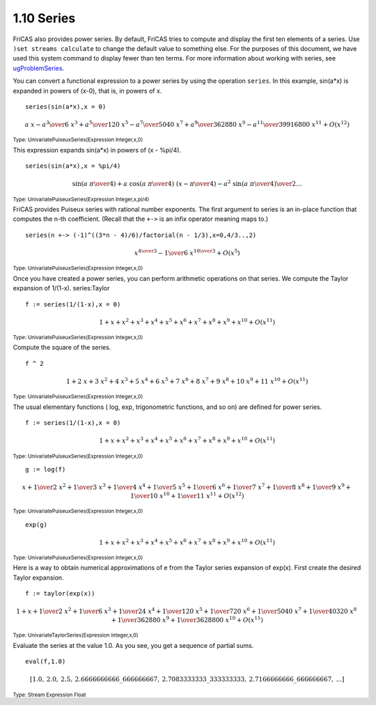 .. status: ok


1.10 Series
-----------

FriCAS also provides power series. By default, FriCAS tries
to compute and display the first ten elements of a series. Use 
``)set streams calculate`` to change the default value to something else. 
For the purposes of this document, we have used this system command to 
display fewer than ten terms. For more information about working with series,
see `ugProblemSeries <section-8.9.html#ugProblemSeries>`__.

You can convert a functional expression to a power series by using the
operation ``series``. In this example, sin(a*x) is expanded in powers of
(x-0), that is, in powers of x.


.. spadInput
::

	series(sin(a*x),x = 0)


.. spadMathAnswer
.. spadMathOutput
.. math::

   {a \  x} -{{{{a} ^ {3}} \over 6} \  {{x} ^ {3}}}+{{{{a} ^ {5}} \over
   {120}} \  {{x} ^ {5}}} -{{{{a} ^ {7}} \over {5040}} \  {{x} ^
   {7}}}+{{{{a} ^ {9}} \over {362880}} \  {{x} ^ {9}}} -{{{{a} ^ {{11}}}
   \over {39916800}} \  {{x} ^ {{11}}}}+{O
   \left(
   {{{x} ^ {{12}}}}
   \right)}


.. spadType
:sub:`Type: UnivariatePuiseuxSeries(Expression Integer,x,0)`



This expression expands sin(a*x) in powers of (x - %pi/4).


.. spadInput
::

	series(sin(a*x),x = %pi/4)


.. spadMathAnswer
.. spadMathOutput
.. math::

 \scriptstyle{
 {\sin
  \left(
   {{{a \  \pi} \over 4}}
  \right)}+{a
  \  {\cos
   \left(
   {{{a \  \pi} \over 4}}
  \right)}
  \  {\left( x -{\pi \over 4}
  \right)}}
  -{{{{{a} ^ {2}} \  {\sin
   \left(
   {{{a \  \pi} \over 4}}
   \right)}} 
   \over 2}} \ldots
 }


.. spadType
:sub:`Type: UnivariatePuiseuxSeries(Expression Integer,x,pi/4)`



FriCAS provides Puiseux series with rational number exponents. The first 
argument to series is an in-place function that computes the n-th coefficient.
(Recall that the ``+->`` is an infix operator meaning maps to.)


.. spadInput
::

	series(n +-> (-1)^((3*n - 4)/6)/factorial(n - 1/3),x=0,4/3..,2)


.. spadMathAnswer
.. spadMathOutput
.. math::

  {{x} ^ {{4 \over 3}}} -{{1 \over 6} \  {{x} ^ {{{10} \over 3}}}}+{O
  \left(
  {{{x} ^ {5}}}
  \right)}


.. spadType
:sub:`Type: UnivariatePuiseuxSeries(Expression Integer,x,0)`



Once you have created a power series, you can perform arithmetic
operations on that series. We compute the Taylor expansion of 1/(1-x).
series:Taylor


.. spadInput
::

	f := series(1/(1-x),x = 0)


.. spadMathAnswer
.. spadMathOutput
.. math::

  1+x+{{x} ^ {2}}+{{x} ^ {3}}+{{x} ^ {4}}+{{x} ^ {5}}+{{x} ^
  {6}}+{{x} ^ {7}}+{{x} ^ {8}}+{{x} ^ {9}}+{{x} ^ {{10}}}+{O
  \left(
  {{{x} ^ {{11}}}}
  \right)}


.. spadType
:sub:`Type: UnivariatePuiseuxSeries(Expression Integer,x,0)`



Compute the square of the series.


.. spadInput
::

	f ^ 2


.. spadMathAnswer
.. spadMathOutput
.. math::

  1+{2 \  x}+{3 \  {{x} ^ {2}}}+{4 \  {{x} ^ {3}}}+{5 \  {{x} ^ {4}}}+{6
  \  {{x} ^ {5}}}+{7 \  {{x} ^ {6}}}+{8 \  {{x} ^ {7}}}+{9 \  {{x} ^
  {8}}}+{{10} \  {{x} ^ {9}}}+{{11} \  {{x} ^ {{10}}}}+{O
  \left(
  {{{x} ^ {{11}}}}
  \right)}

.. spadType
:sub:`Type: UnivariatePuiseuxSeries(Expression Integer,x,0)`



The usual elementary functions ( log, exp, trigonometric functions, and
so on) are defined for power series.


.. spadInput
::

	f := series(1/(1-x),x = 0)


.. spadMathAnswer
.. spadMathOutput
.. math::

  1+x+{{x} ^ {2}}+{{x} ^ {3}}+{{x} ^ {4}}+{{x} ^ {5}}+{{x} ^
  {6}}+{{x} ^ {7}}+{{x} ^ {8}}+{{x} ^ {9}}+{{x} ^ {{10}}}+{O
  \left(
  {{{x} ^ {{11}}}}
  \right)}

.. spadType
:sub:`Type: UnivariatePuiseuxSeries(Expression Integer,x,0)`



.. spadInput
::

	g := log(f)


.. spadMathAnswer
.. spadMathOutput
.. math::

  \scriptstyle{
  x+{{1 \over 2} \  {{x} ^ {2}}}+{{1 \over 3} \  {{x} ^ {3}}}+{{1 \over 4}
 \  {{x} ^ {4}}}+{{1 \over 5} \  {{x} ^ {5}}}+{{1 \over 6} \  {{x} ^
 {6}}}+{{1 \over 7} \  {{x} ^ {7}}}+{{1 \over 8} \  {{x} ^ {8}}}+{{1 \over
 9} \  {{x} ^ {9}}}+{{1 \over {10}} \  {{x} ^ {{10}}}}+{{1 \over {11}} \
 {{x} ^ {{11}}}}+{O
 \left(
 {{{x} ^ {{12}}}}
 \right)}}

.. spadType
:sub:`Type: UnivariatePuiseuxSeries(Expression Integer,x,0)`




.. spadInput
::

	exp(g)


.. spadMathAnswer
.. spadMathOutput
.. math::

  1+x+{{x} ^ {2}}+{{x} ^ {3}}+{{x} ^ {4}}+{{x} ^ {5}}+{{x} ^
  {6}}+{{x} ^ {7}}+{{x} ^ {8}}+{{x} ^ {9}}+{{x} ^ {{10}}}+{O
  \left(
  {{{x} ^ {{11}}}}
  \right)}

.. spadType
:sub:`Type: UnivariatePuiseuxSeries(Expression Integer,x,0)`


Here is a way to obtain numerical approximations of e from the Taylor
series expansion of exp(x). First create the desired Taylor expansion.


.. spadInput
::

	f := taylor(exp(x))


.. spadMathAnswer
.. spadMathOutput
.. math::

  \scriptstyle{
  1+x+{{1 \over 2} \  {{x} ^ {2}}}+{{1 \over 6} \  {{x} ^ {3}}}+{{1 \over
  {24}} \  {{x} ^ {4}}}+{{1 \over {120}} \  {{x} ^ {5}}}+{{1 \over {720}} \
  {{x} ^ {6}}}+{{1 \over {5040}} \  {{x} ^ {7}}}+{{1 \over {40320}} \  {{x}
  ^ {8}}}+{{1 \over {362880}} \  {{x} ^ {9}}}+{{1 \over {3628800}} \  {{x}
  ^ {{10}}}}+{O
  \left(
  {{{x} ^ {{11}}}}
  \right)}}

.. spadType
:sub:`Type: UnivariateTaylorSeries(Expression Integer,x,0)`



Evaluate the series at the value 1.0. As you see, you get a sequence of
partial sums.


.. spadInput
::

	eval(f,1.0)


.. spadMathAnswer
.. spadMathOutput
.. math::

  \scriptstyle{
  \left[
    {1.0}, \: {2.0}, \: {2.5}, \: {2.6666666666\_666666667}, \:
    {2.7083333333\_333333333}, \: {2.7166666666\_666666667}, \:
     ...
  \right]}


.. spadType
:sub:`Type: Stream Expression Float`
